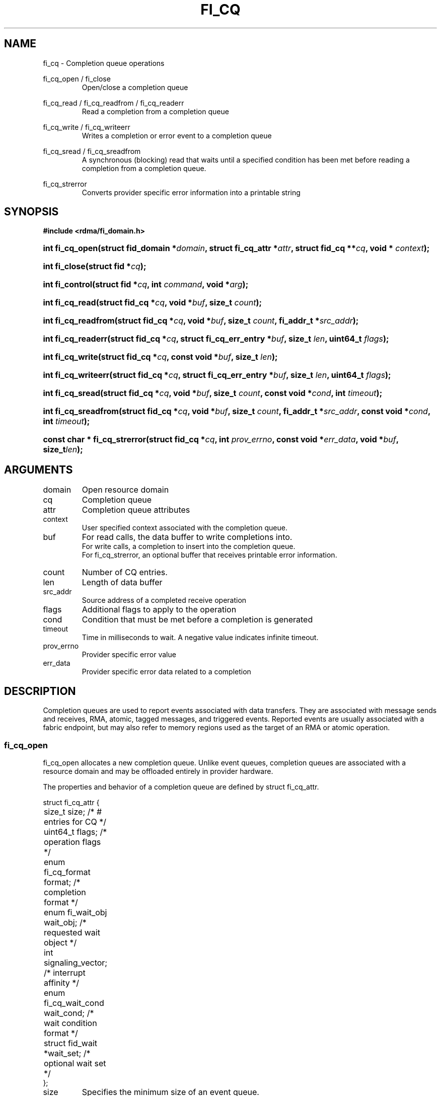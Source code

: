 .TH "FI_CQ" 3 "2014-10-14" "libfabric" "Libfabric Programmer's Manual" libfabric
.SH NAME
fi_cq \- Completion queue operations
.PP
fi_cq_open / fi_close
.RS
Open/close a completion queue
.RE
.PP
fi_cq_read / fi_cq_readfrom / fi_cq_readerr
.RS
Read a completion from a completion queue
.RE
.PP
fi_cq_write / fi_cq_writeerr
.RS
Writes a completion or error event to a completion queue
.RE
.PP
fi_cq_sread / fi_cq_sreadfrom
.RS
A synchronous (blocking) read that waits until a specified condition has
been met before reading a completion from a completion queue.
.RE
.PP
fi_cq_strerror
.RS
Converts provider specific error information into a printable string
.RE
.SH SYNOPSIS
.B #include <rdma/fi_domain.h>
.HP
.BI "int fi_cq_open(struct fid_domain *" domain ", struct fi_cq_attr *" attr ", "
.BI "struct fid_cq **" cq ", void * " context ");"
.HP
.BI "int fi_close(struct fid *" cq ");"
.HP
.BI "int fi_control(struct fid *" cq ", int " command ", void *" arg ");"
.PP
.HP
.BI "int fi_cq_read(struct fid_cq *" cq ","
.BI "void *" buf ", size_t " count ");"
.HP
.BI "int fi_cq_readfrom(struct fid_cq *" cq ","
.BI "void *" buf ", size_t " count ", "
.BI "fi_addr_t *" src_addr ");"
.HP
.BI "int fi_cq_readerr(struct fid_cq *" cq ","
.BI "struct fi_cq_err_entry *" buf ", size_t " len ", "
.BI "uint64_t " flags ");"
.PP
.HP
.BI "int fi_cq_write(struct fid_cq *" cq ","
.BI "const void *" buf ", size_t " len ");"
.HP
.BI "int fi_cq_writeerr(struct fid_cq *" cq ","
.BI "struct fi_cq_err_entry *" buf ", size_t " len ", "
.BI "uint64_t " flags ");"
.PP
.HP
.BI "int fi_cq_sread(struct fid_cq *" cq ","
.BI "void *" buf ", size_t " count ", "
.BI "const void *" cond ", int " timeout ");"
.HP
.BI "int fi_cq_sreadfrom(struct fid_cq *" cq ","
.BI "void *" buf ", size_t " count ","
.BI "fi_addr_t *" src_addr ", const void *" cond ", int " timeout ");"
.PP
.HP
.BI "const char * fi_cq_strerror(struct fid_cq *" cq ", int " prov_errno ", "
.BI "const void *" err_data ", void *" buf ", size_t" len ");"
.SH ARGUMENTS
.IP "domain"
Open resource domain
.IP "cq"
Completion queue 
.IP "attr"
Completion queue attributes
.IP "context"
User specified context associated with the completion queue.
.IP "buf"
For read calls, the data buffer to write completions into.
.br
For write calls, a completion to insert into the completion queue.
.br
For fi_cq_strerror, an optional buffer that receives printable error information.
.IP "count"
Number of CQ entries.
.IP "len"
Length of data buffer
.IP "src_addr"
Source address of a completed receive operation
.IP "flags"
Additional flags to apply to the operation
.IP "cond"
Condition that must be met before a completion is generated
.IP "timeout"
Time in milliseconds to wait.  A negative value indicates infinite timeout.
.IP "prov_errno"
Provider specific error value
.IP "err_data"
Provider specific error data related to a completion
.SH "DESCRIPTION"
Completion queues are used to report events associated with data transfers.
They are associated with message sends and receives, RMA, atomic, tagged
messages, and triggered events.  Reported events are
usually associated with a fabric endpoint, but may also refer to memory
regions used as the target of an RMA or atomic operation.
.SS "fi_cq_open"
fi_cq_open allocates a new completion queue.  Unlike event queues, completion
queues are associated with a resource domain and may be offloaded entirely
in provider hardware.
.PP 
The properties and behavior of a completion queue are defined by
struct fi_cq_attr.
.nf

struct fi_cq_attr {
	size_t               size;      /* # entries for CQ */
	uint64_t             flags;     /* operation flags */
	enum fi_cq_format    format;    /* completion format */
	enum fi_wait_obj     wait_obj;  /* requested wait object */
	int                  signaling_vector; /* interrupt affinity */
	enum fi_cq_wait_cond wait_cond; /* wait condition format */
	struct fid_wait     *wait_set;  /* optional wait set */
};
.fi
.IP "size"
Specifies the minimum size of an event queue.
.IP "flags"
Flags that control the configuration of the CQ.
.RS
.IP "FI_WRITE"
Indicates that the application requires support for inserting user events
into the CQ.  If this flag is set, then the fi_cq_write and fi_cq_writeerr
operations must be
supported by the provider.  If the FI_WRITE flag is not set, then the
application may not invoke fi_cq_write of fi_cq_writeerr. 
.IP "FI_REMOTE_SIGNAL"
If specified, this indicates that the CQ should only signal its wait object
upon receiving a remote operation with FI_REMOTE_SIGNAL set, provided that all
other wait conditions have been met.  The use of FI_REMOTE_SIGNAL may
improve system utilization by deferring processing of an CQ until a remote
endpoint has completed all necessary operations.  FI_REMOTE_SIGNAL should be
treated as an optimization.  Providers are not required to wait until a
remote operation with FI_REMOTE_SIGNAL is received before signaling a wait
object associated with an CQ.
.RE
.IP "format"
Completion queues allow the application to select the amount of detail that it
must store and report.  The format attribute allows the application to
select one of several completion formats, indicating the structure of the data
that the completion queue should return when read.  Supported formats and the
structures that correspond to each are listed below.
.RS
.IP "FI_CQ_FORMAT_UNSPEC"
If an unspecified format is requested, then the CQ will use a provider
selected default format.
.IP "FI_CQ_FORMAT_CONTEXT"
Provides only user specified context that was associated with the completion.
.nf

struct fi_cq_entry {
	void     *op_context; /* operation context */
};
.fi
.IP "FI_CQ_FORMAT_MSG"
Provides minimal data for processing completions, with expanded support
for reporting information about received messages.
.nf

struct fi_cq_msg_entry {
	void     *op_context; /* operation context */
	uint64_t flags;       /* completion flags */
	size_t   len;         /* size of received data */
};
.fi
.IP "FI_CQ_FORMAT_DATA"
Provides data associated with a completion.  Includes support for received
message length, remote EQ data, and multi-receive buffers.
.nf

struct fi_cq_data_entry {
	void     *op_context; /* operation context */
	uint64_t flags;       /* completion flags */
	size_t   len;         /* size of received data */
	void     *buf;        /* receive data buffer */
	uint64_t data;        /* completion data */
};
.fi
.IP "FI_CQ_FORMAT_TAGGED"
Expands completion data to include support for the tagged message interfaces.
.nf

struct fi_cq_tagged_entry {
	void     *op_context; /* operation context */
	uint64_t flags;       /* completion flags */
	size_t   len;         /* size of received data */
	void     *buf;        /* receive data buffer */
	uint64_t data;        /* completion data */
	uint64_t tag;         /* received tag */
};
.fi
.IP "wait_obj"
CQ's may be associated with a specific wait object.  Wait objects allow
applications to block until the wait object is signaled, indicating that
a completion is available to be read.  Users may use fi_control to retrieve
the underlying wait object associated with an CQ, in order to use it in
other system calls.  The following values may be used to specify the type
of wait object associated with an CQ: FI_WAIT_NONE, FI_WAIT_UNSPECIFIED,
FI_WAIT_SET, FI_WAIT_FD, and FI_WAIT_MUT_COND.
.RS
.IP "FI_WAIT_NONE"
Used to indicate that the user will not block (wait) for completions on the CQ.
When FI_WAIT_NONE is specified, the application may not call fi_cq_sread
or fi_cq_sreadfrom.
.IP "FI_WAIT_UNSPECIFIED"
Specifies that the user will only wait on the CQ using fabric interface
calls, such as fi_cq_readcond or fi_cq_sreadfrom.  In this case, the
underlying provider may select the most appropriate or highest
performing wait object available, including custom wait mechanisms.
Applications that select
FI_WAIT_UNSPECIFIED are not guaranteed to retrieve the underlying wait
object.
.IP "FI_WAIT_SET"
Indicates that the completion queue should use a wait set object to wait
for completions.  If specified, the wait_set field must reference an existing
wait set object.
.IP "FI_WAIT_FD"
Indicates that the CQ should use a file descriptor as its wait mechanism.
A file descriptor wait object must be usable in select, poll, and epoll
routines.  However, a provider may signal an FD wait object by marking it
as readable, writable, or with an error.
.IP "FI_WAIT_MUT_COND"
Specifies that the CQ should use a pthread mutex and cond variable as a
wait object.
.RE
.IP "signaling_vector"
Indicates which processor core interrupts associated with the EQ should
target.
.IP "wait_cond"
By default, when a completion is inserted into an CQ that supports blocking
reads (fi_cq_sread/fi_cq_sreadfrom), the corresponding wait
object is signaled.  Users may specify a condition that must
first be met before the wait is satisfied.  This field indicates how the
provider should interpret the cond field, which describes the condition
needed to signal the wait object.
.sp
A wait condition should be treated as an optimization.  Providers are
not required to meet the requirements of the condition before signaling
the wait object.  Applications should not rely on the condition
necessarily being true when a blocking read call returns.
.sp
If wait_cond is set to FI_CQ_COND_NONE, then no additional conditions
are applied to the signaling of the CQ wait object, and the insertion of
any new entry will trigger the wait condition.  If wait_cond is
set to FI_CQ_COND_THRESHOLD, then the cond field is interpreted as a size_t
threshold value.  The threshold indicates the number of entries that are
to be queued before at the CQ before the wait is satisfied.
.sp
This field is ignored if wait_obj is set to FI_WAIT_NONE.
.IP "wait_set"
If wait_obj is FI_WAIT_SET, this field references a wait object to which the
completion queue should attach.  When an event is inserted into the completion queue,
the corresponding wait set will be signaled if all necessary conditions are
met.  The use of a wait_set enables an optimized method of waiting for events
across multiple event and completion queues.  This field is ignored if wait_obj
is not FI_WAIT_SET. 
.SS "fi_close"
The fi_close call releases all resources associated with a completion
queue.  The CQ must not be bound to any other resources prior to
being closed.  Any completions which remain on the CQ when it is closed are
lost.
.SS "fi_control"
The fi_control call is used to access provider or implementation specific
details of the completion queue.  Access to the CQ should be serialized
across all calls when fi_control is invoked, as it may redirect the
implementation of CQ operations.  The following control commands are usable
with an CQ.
.IP "FI_GETWAIT (void **)"
This command allows the user to retrieve the low-level wait object
associated with the CQ.  The format of the wait-object is specified during
CQ creation, through the CQ attributes.  The fi_control arg parameter
should be an address where a pointer to the returned wait object
will be written.
.SS "fi_cq_read / fi_cq_readfrom"
The fi_cq_read and fi_cq_readfrom operations perform a non-blocking read of
completion data from the CQ.  The format of the completion event
is determined using the fi_cq_format option that was specified when
the CQ was opened.  Multiple completions may be retrieved
from a CQ in a single call.  The maximum number of
entries to return is limited to the
specified count parameter, with the number of entries successfully read from
the CQ returned by the call.
.PP
The fi_cq_readfrom call allows the CQ to return source address information to
the user for any received data.  Source address data is only available for
those endpoints configured with FI_SOURCE capability.  If fi_cq_readfrom is
called on an endpoint for which source addressing data is not available, the
source address will be set to FI_ADDR_UNSPEC.  The number of input src_addr
entries must the the same as the count parameter.
.PP
CQs are optimized to report operations which have completed successfully.
Operations which fail are reported 'out of band'.  Such operations are
retrieved using the fi_cq_readerr function.  When an operation
that completes with an unexpected error is inserted
into an CQ, it is placed into a temporary error queue.  Attempting to read
from an CQ while an item is in the error queue results in an FI_EAVAIL
failure.  Applications may use this return code to determine when to
call fi_cq_readerr.
.SS "fi_cq_sread / fi_cq_sreadfrom"
The fi_cq_sread and fi_cq_sreadfrom calls are the blocking equivalent
operations to fi_cq_read and fi_cq_readfrom.  Their behavior is similar to
the non-blocking calls, with the exception that the calls will not return
until either a completion has been read from the CQ or an error or timeout occurs.
.SS "fi_cq_readerr"
The read error function, fi_cq_readerr, retrieves information regarding
any asynchronous operation which has completed with an unexpected error.
fi_cq_readerr is a non-blocking call, returning immediately whether an
error completion was found or not.
.PP
Error information is reported to the user through struct fi_cq_err_entry.
The format of this structure is defined below.
.nf

struct fi_cq_err_entry {
	void     *op_context; /* operation context */
	uint64_t flags;       /* completion flags */
	size_t   len;         /* size of received data */
	void     *buf;        /* receive data buffer */
	uint64_t data;        /* completion data */
	uint64_t tag;         /* message tag */
	size_t   olen;        /* overflow length */
	int      err;         /* positive error code */
	int      prov_errno;  /* provider error code */
	void    *err_data;    /*  error data */
};

.fi
The general reason for the error is provided through the err field.  Provider
specific error information may also be available through the prov_errno
and err_data fields.  Users may call fi_cq_strerror to convert provider
specific error information into a printable string for debugging purposes.
.SS "fi_cq_write / fi_cq_writeerr"
The fi_cq_write and fi_cq_writeerr operations insert user-generated completion
entries into a completion queue.  fi_cq_write inserts non-error events into
the CQ.  The format of the fi_cq_write event must be the same as the
fi_cq_format attribute defined for the CQ when it was created.  fi_cq_writeerr
inserts error events into the CQ.  The error event format is struct
fi_cq_err_entry.  The number of entries to insert into the CQ is determined
by the len parameter.  Len must be a multiple of the size of the event to
insert.
.PP
User events inserted into a CQ with be associated with the source address
FI_ADDR_UNSPEC.
.SH "RETURN VALUES"
fi_cq_open 
.RS
Returns 0 on success.  On error, a negative value corresponding to
fabric errno is returned.
.RE
.PP
fi_cq_read / fi_cq_readfrom / fi_cq_readerr
.br
fi_cq_sread / fi_cq_sreadfrom
.RS
On success, returns the number of completion events retrieved from the
completion queue.  On error, a negative value corresponding to fabric
errno is returned.
.RE
fi_cq_write / fi_cq_writeerr
.RS
On success, returns the number of bytes read from or written to the completion
queue.  On error, a negative value corresponding to fabric errno
is returned.
.RE
.PP
fi_cq_strerror
.RS
Returns a character string interpretation of the provider specific error
returned with a completion.
.RE
.PP
Fabric errno values are defined in
.IR "rdma/fi_errno.h".
.SH "SEE ALSO"
fi_getinfo(3), fi_endpoint(3), fi_domain(3), fi_eq(3), fi_cntr(3), fi_poll(3)
